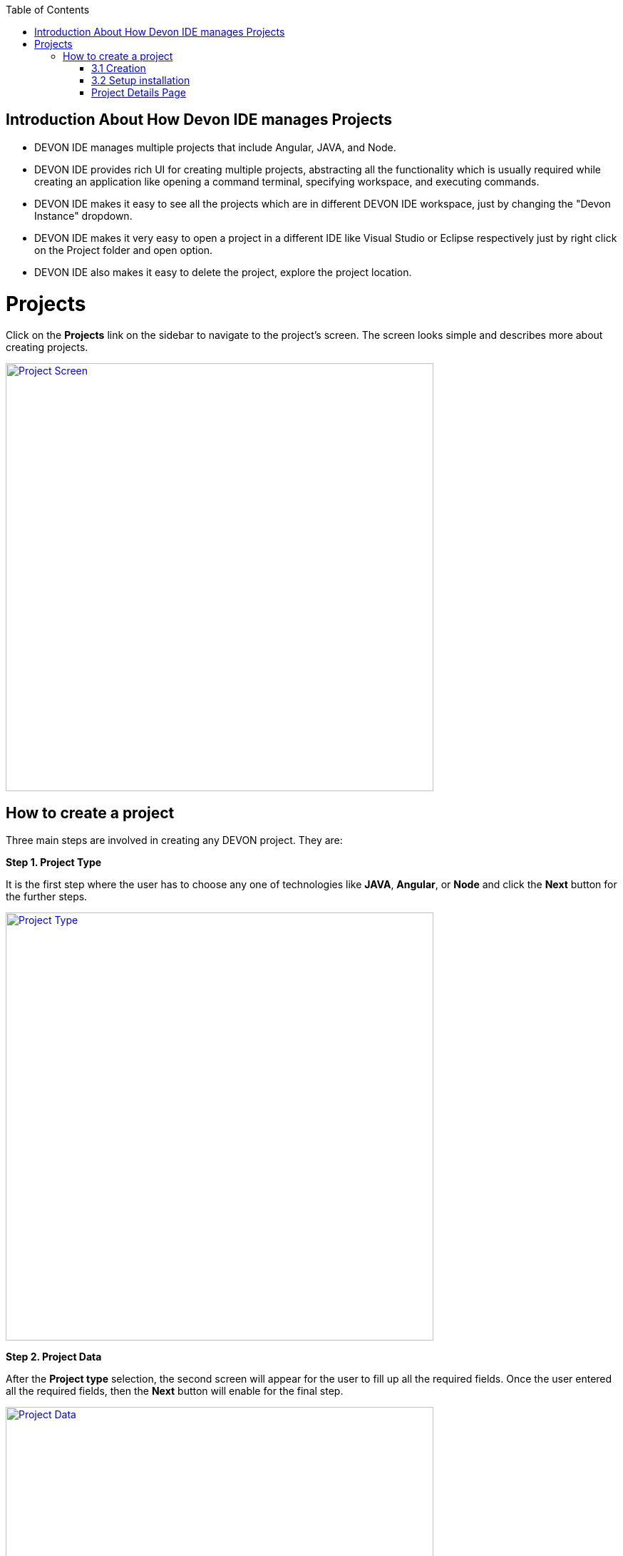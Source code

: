 :toc: macro

ifdef::env-github[]
:tip-caption: :bulb:
:note-caption: :information_source:
:important-caption: :heavy_exclamation_mark:
:caution-caption: :fire:
:warning-caption: :warning:
endif::[]

toc::[]
:idprefix:
:idseparator: -
:reproducible:
:source-highlighter: rouge

== Introduction About How Devon IDE manages Projects

- DEVON IDE manages multiple projects that include Angular, JAVA, and Node. +

- DEVON IDE provides rich UI for creating multiple projects, abstracting all the functionality which is usually required while creating an application like opening a command terminal, specifying workspace, and executing commands. +

- DEVON IDE makes it easy to see all the projects which are in different DEVON IDE workspace, just by changing the "Devon Instance" dropdown. 

- DEVON IDE makes it very easy to open a project in a different IDE like Visual Studio or Eclipse respectively just by right click on the Project folder and open option.

- DEVON IDE also makes it easy to delete the project, explore the project location. +

= Projects

Click on the *Projects* link on the sidebar to navigate to the project's screen. The screen looks simple and describes more about creating projects. +

image::images/project_page/project_screen.png["Project Screen", width="600", link="images/project_page/project_screen.png"]

== How to create a project

Three main steps are involved in creating any DEVON project. They are: +

*Step 1. Project Type* +

It is the first step where the user has to choose any one of technologies like *JAVA*, *Angular*, or *Node* and click the *Next* button for the further steps.

image::images/project_page/project_type.png["Project Type", width="600", link="images/project_page/project_type.png"]

*Step 2. Project Data* +

After the *Project type* selection, the second screen will appear for the user to fill up all the required fields. Once the user entered all the required fields, then the *Next* button will enable for the final step. +

image::images/project_page/project_data.png["Project Data", width="600", link="images/project_page/project_data.png"]

User can change the *Devonfw IDE* workspace where the project is going to generate, just by changing the option in the *Devonfw Instance* dropdown which is set globally at the top of the project screen. +

image::images/home_page/toolbar_workspace.png["Toolbar", width="600", link="images/home_page/toolbar_workspace.png"]

*Step 3. Execution* +

The execution step takes all the user entered data from the *Project Data* step and executes the respective commands to generate the project. +

*Execution* has divided into two sections: +
- Creation +
- Setup Installation

==== 3.1 Creation

* Creates only source code and notify the user if the project creation fails or success.

image::images/project_page/creation.png["Creation", width="600", link="images/project_page/creation.png"]

* In case any network issue or technical issue and the user wants to re-run the *Project execution* process, then the *Retry* button will help to start the process again.

image::images/project_page/retry.png["Retry", width="600", link="images/project_page/retry.png"]

==== 3.2 Setup installation

Allows user to install the dependencies of application (maven modules for java, node modules for node, angular) by clicking *Proceed* button. + 

The installation can be skipped by clicking *cancel* button.

image::images/project_page/installation.png["Installation", width="600", link="images/project_page/installation.png"]

*Step 4.* Click on *Finish* button to go to *Project Details Screen*.

image::images/project_page/project_details_screen.png["Project Details Screen", width="600", link="images/project_page/project_details_screen.png"]

=== Project Details Page

image::images/project_page/project_details_features.png["Project Details Features", width="600", link="images/project_page/project_details_features.png"]

* Project Details screen provides thorough information about the Project Details with respect to *Devonfw IDE* instances. The screen describes as follow ( check the above screen for the reference ): +

- It shows the total number of projects available in each *Devonfw IDE*.

- Filtering and searching the projects.

- *Add New Project* - For creating a Project.

- Project folder which gives information about the project like which technology the project belongs to, the name of the project, and when it has created. 

- There are many operations that are available on right-click on *Project folder* they are : 

. Opening a project in different IDE ( Visual Studio or Eclipse )

. Enclosing Folder, and

. Deleting the project.

- Users can see projects of different *Devonfw IDE* workspace just by changing the option in the *Devonfw Instance* dropdown which is set globally at the top of the screen.

